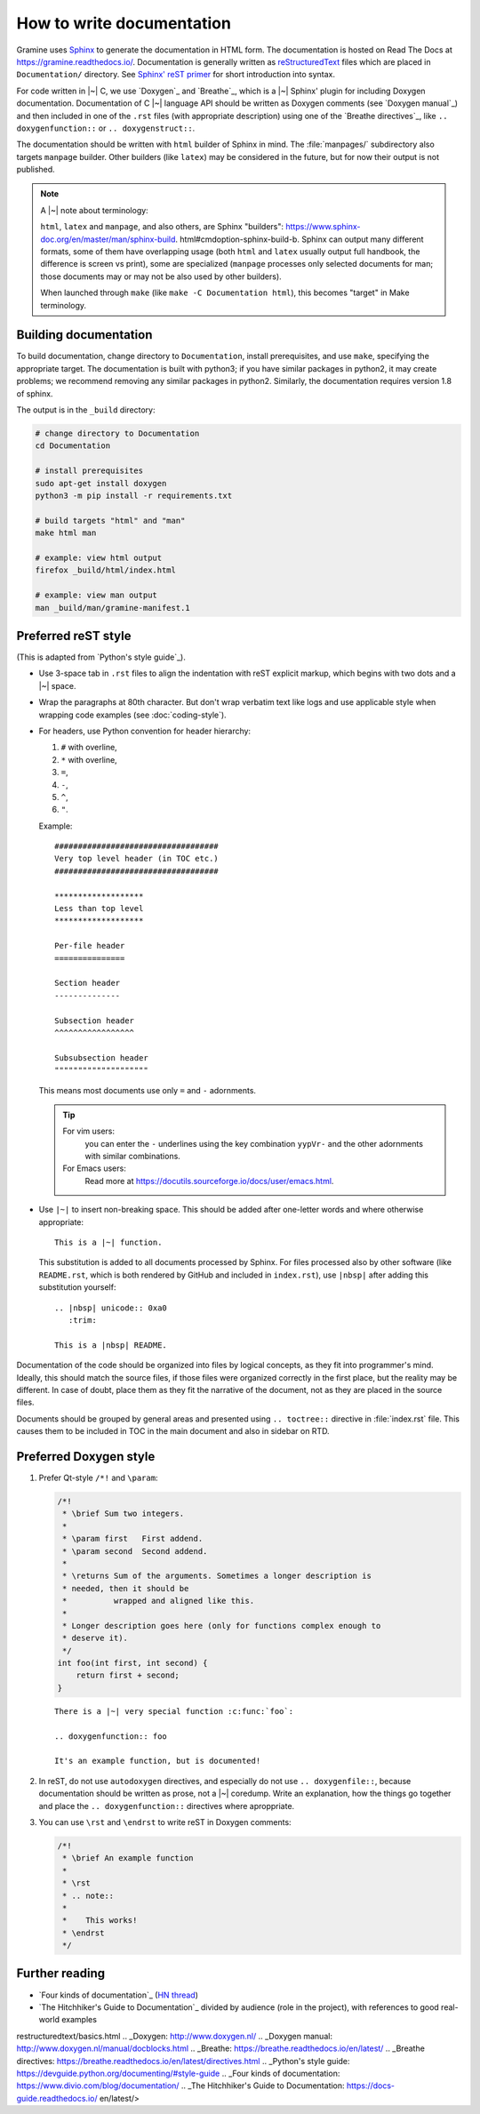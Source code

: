 .. _howto-doc:

How to write documentation
==========================

.. highlight:: rst

Gramine uses `Sphinx`_ to generate the documentation in HTML form. The
documentation is hosted on Read The Docs at https://gramine.readthedocs.io/.
Documentation is generally written as `reStructuredText`_ files which are placed
in ``Documentation/`` directory. See `Sphinx' reST primer`_ for short
introduction into syntax.

For code written in |~| C, we use `Doxygen`_ and `Breathe`_, which is
a |~| Sphinx' plugin for including Doxygen documentation. Documentation of
C |~| language API should be written as Doxygen comments (see `Doxygen manual`_)
and then included in one of the ``.rst`` files (with appropriate description)
using one of the `Breathe directives`_, like ``.. doxygenfunction::`` or ``..
doxygenstruct::``.

The documentation should be written with ``html`` builder of Sphinx in mind. The
:file:`manpages/` subdirectory also targets ``manpage`` builder. Other builders
(like ``latex``) may be considered in the future, but for now their output is
not published.

.. note::

   A |~| note about terminology:

   ``html``, ``latex`` and ``manpage``, and also others, are Sphinx "builders":
   https://www.sphinx-doc.org/en/master/man/sphinx-build.
   html#cmdoption-sphinx-build-b.
   Sphinx can output many different formats, some of them have overlapping usage
   (both ``html`` and ``latex`` usually output full handbook, the difference is
   screen vs print), some are specialized (``manpage`` processes only selected
   documents for man; those documents may or may not be also used by other
   builders).

   When launched through ``make`` (like ``make -C Documentation html``), this
   becomes "target" in Make terminology.

Building documentation
----------------------

To build documentation, change directory to ``Documentation``, install
prerequisites, and use
``make``, specifying the appropriate target. The documentation is built with
python3; if you have
similar packages in python2, it may create problems; we recommend removing any
similar packages in
python2. Similarly, the documentation requires version 1.8 of sphinx.

The output is in the ``_build`` directory:

.. code-block:: sh

   # change directory to Documentation
   cd Documentation

   # install prerequisites
   sudo apt-get install doxygen
   python3 -m pip install -r requirements.txt

   # build targets "html" and "man"
   make html man

   # example: view html output
   firefox _build/html/index.html

   # example: view man output
   man _build/man/gramine-manifest.1

Preferred reST style
--------------------

(This is adapted from `Python's style guide`_).

- Use 3-space tab in ``.rst`` files to align the indentation with reST explicit
  markup, which begins with two dots and a |~| space.

- Wrap the paragraphs at 80th character. But don't wrap verbatim text like logs
  and use applicable style when wrapping code examples (see
  :doc:`coding-style`).

- For headers, use Python convention for header hierarchy:

  #. ``#`` with overline,
  #. ``*`` with overline,
  #. ``=``,
  #. ``-``,
  #. ``^``,
  #. ``"``.

  Example::

     ###################################
     Very top level header (in TOC etc.)
     ###################################

     *******************
     Less than top level
     *******************

     Per-file header
     ===============

     Section header
     --------------

     Subsection header
     ^^^^^^^^^^^^^^^^^

     Subsubsection header
     """"""""""""""""""""

  This means most documents use only ``=`` and ``-`` adornments.

  .. tip::

     For vim users:
        you can enter the ``-`` underlines using the key combination
        ``yypVr-`` and the other adornments with similar combinations.

     For Emacs users:
        Read more at https://docutils.sourceforge.io/docs/user/emacs.html.

- Use ``|~|`` to insert non-breaking space. This should be added after
  one-letter words and where otherwise appropriate::

      This is a |~| function.

  This substitution is added to all documents processed by Sphinx. For files
  processed also by other software (like ``README.rst``, which is both rendered
  by GitHub and included in ``index.rst``), use ``|nbsp|`` after adding this
  substitution yourself::

      .. |nbsp| unicode:: 0xa0
         :trim:

      This is a |nbsp| README.

Documentation of the code should be organized into files by logical concepts,
as they fit into programmer's mind. Ideally, this should match the source files,
if those files were organized correctly in the first place, but the reality may
be different. In case of doubt, place them as they fit the narrative of the
document, not as they are placed in the source files.

Documents should be grouped by general areas and presented using
``.. toctree::`` directive in :file:`index.rst` file. This causes them to be
included in TOC in the main document and also in sidebar on RTD.

Preferred Doxygen style
-----------------------

#. Prefer Qt-style ``/*!`` and ``\param``:

   .. Note that the snippet below is wrapped to 106 chars per line. This is
      because it quotes C code (wrapped to 100), and the quote is itself
      indented in reST.

   .. code-block:: c

      /*!
       * \brief Sum two integers.
       *
       * \param first   First addend.
       * \param second  Second addend.
       *
       * \returns Sum of the arguments. Sometimes a longer description is
       * needed, then it should be
       *          wrapped and aligned like this.
       *
       * Longer description goes here (only for functions complex enough to
       * deserve it).
       */
      int foo(int first, int second) {
          return first + second;
      }

   ::

      There is a |~| very special function :c:func:`foo`:

      .. doxygenfunction:: foo

      It's an example function, but is documented!

#. In reST, do not use ``autodoxygen`` directives, and especially do not use
   ``.. doxygenfile::``, because documentation should be written as prose, not
   a |~| coredump. Write an explanation, how the things go together and place
   the ``.. doxygenfunction::`` directives where aproppriate.

#. You can use ``\rst`` and ``\endrst`` to write reST in Doxygen comments:

   .. code-block:: c

      /*!
       * \brief An example function
       *
       * \rst
       * .. note::
       *
       *    This works!
       * \endrst
       */

Further reading
---------------

- `Four kinds of documentation`_
  (`HN thread <https://news.ycombinator.com/item?id=21289832>`__)
- `The Hitchhiker's Guide to Documentation`_ divided by audience (role in the
  project), with references to good real-world examples

.. _reStructuredText: https://en.wikipedia.org/wiki/ReStructuredText
.. _Sphinx: https://www.sphinx-doc.org/
.. _Sphinx' reST primer: https://www.sphinx-doc.org/en/master/usage/
restructuredtext/basics.html
.. _Doxygen: http://www.doxygen.nl/
.. _Doxygen manual: http://www.doxygen.nl/manual/docblocks.html
.. _Breathe: https://breathe.readthedocs.io/en/latest/
.. _Breathe directives: https://breathe.readthedocs.io/en/latest/directives.html
.. _Python's style guide: https://devguide.python.org/documenting/#style-guide
.. _Four kinds of documentation: https://www.divio.com/blog/documentation/
.. _The Hitchhiker's Guide to Documentation: https://docs-guide.readthedocs.io/
en/latest/>
